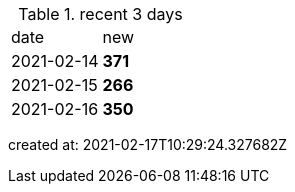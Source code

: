 
.recent 3 days
|===

|date|new


^|2021-02-14
>s|371


^|2021-02-15
>s|266


^|2021-02-16
>s|350


|===

created at: 2021-02-17T10:29:24.327682Z
